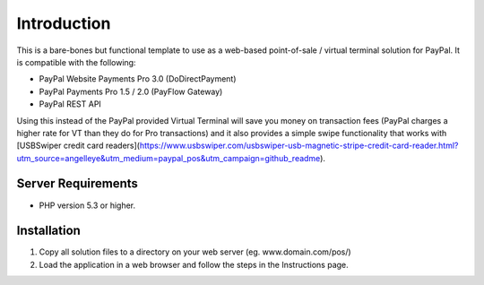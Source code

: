 ###################
Introduction
###################

This is a bare-bones but functional template to use as a web-based point-of-sale / virtual terminal solution for PayPal.  It is compatible with the following:

* PayPal Website Payments Pro 3.0 (DoDirectPayment)
* PayPal Payments Pro 1.5 / 2.0 (PayFlow Gateway)
* PayPal REST API

Using this instead of the PayPal provided Virtual Terminal will save you money on transaction fees (PayPal charges a higher rate for VT than they do for Pro transactions) and it also provides a simple swipe functionality that works with [USBSwiper credit card readers](https://www.usbswiper.com/usbswiper-usb-magnetic-stripe-credit-card-reader.html?utm_source=angelleye&utm_medium=paypal_pos&utm_campaign=github_readme).

*******************
Server Requirements
*******************

-  PHP version 5.3 or higher.

************
Installation
************

1. Copy all solution files to a directory on your web server (eg. www.domain.com/pos/)
2. Load the application in a web browser and follow the steps in the Instructions page.